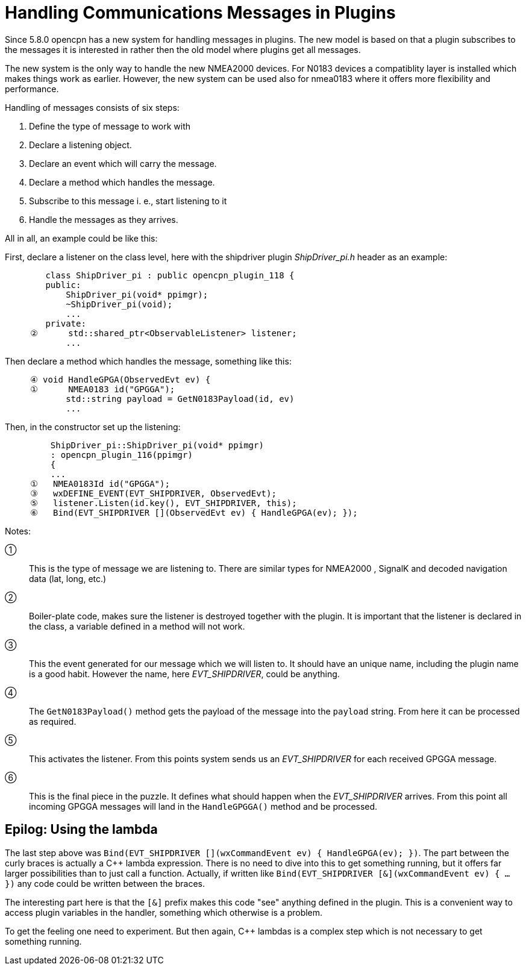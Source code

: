 = Handling Communications Messages in Plugins

Since 5.8.0 opencpn has a new system for handling messages in plugins.
The new model is based on that a plugin subscribes to the messages it is
interested in rather then the old model where plugins get all messages.

The new system is the only way to handle the new NMEA2000 devices.
For N0183 devices a compatiblity layer is installed which makes things work
as earlier.
However, the new system can be used also for nmea0183 where it offers more
flexibility and performance.

Handling of messages consists of six steps:

. Define the type of message to work with
. Declare a listening object.
. Declare an event which will carry the message.
. Declare a method which handles the message.
. Subscribe to this message i. e., start listening to it
. Handle the messages as they arrives.


All in all, an example could be like this:

First, declare a listener on the class level, here with the shipdriver
plugin _ShipDriver_pi.h_ header as an example:
----
        class ShipDriver_pi : public opencpn_plugin_118 {
        public:
            ShipDriver_pi(void* ppimgr);
            ~ShipDriver_pi(void);
            ...
        private:
     ②      std::shared_ptr<ObservableListener> listener;
            ...
----
Then declare a method which handles the message, something like this:
----
     ④ void HandleGPGA(ObservedEvt ev) {
     ①      NMEA0183 id("GPGGA");
            std::string payload = GetN0183Payload(id, ev)
            ...
----
Then, in the constructor set up the listening:
----
         ShipDriver_pi::ShipDriver_pi(void* ppimgr)
         : opencpn_plugin_116(ppimgr)
         {
         ...
     ①   NMEA0183Id id("GPGGA");
     ③   wxDEFINE_EVENT(EVT_SHIPDRIVER, ObservedEvt);
     ⑤   listener.Listen(id.key(), EVT_SHIPDRIVER, this);
     ⑥   Bind(EVT_SHIPDRIVER [](ObservedEvt ev) { HandleGPGA(ev); });

----
Notes:

①:: This is the type of message we are listening to. There are similar types
    for NMEA2000 , SignalK and decoded navigation data (lat, long, etc.)

②:: Boiler-plate code, makes sure the listener is destroyed together with
    the plugin. It is important that the listener is declared in the class,
    a variable defined in a method will not work.

③:: This the event generated for our message which we will listen to. It should
    have an unique name, including the plugin name is a good habit. However
    the name, here _EVT_SHIPDRIVER_, could be anything.

④:: The `GetN0183Payload()` method  gets the payload of the message into the
    `payload` string. From here it can be processed as required.

⑤:: This activates the listener. From this points system sends us an
    _EVT_SHIPDRIVER_ for each received GPGGA message.

⑥:: This is the final piece in the puzzle. It defines what should happen when
    the _EVT_SHIPDRIVER_ arrives.  From this point all incoming GPGGA
    messages will land in the `HandleGPGGA()` method and be processed.


== Epilog: Using the lambda

The last step above was
`Bind(EVT_SHIPDRIVER [](wxCommandEvent ev) { HandleGPGA(ev); })`.
The part between the curly braces is actually a C++ lambda expression.
There is no need to dive into this to get something running, but it offers
far larger possibilities than to just call a function.
Actually, if written like
 `Bind(EVT_SHIPDRIVER [&](wxCommandEvent ev) { ... })` any code could
be written between the braces.

The interesting part here is that the `[&]` prefix makes this code "see"
anything defined in the plugin.
This is a convenient way to access plugin variables in the handler,
something which otherwise is a problem.

To get the feeling one need to experiment.
But then again, C++ lambdas is a complex step which is not necessary
to get something running.
